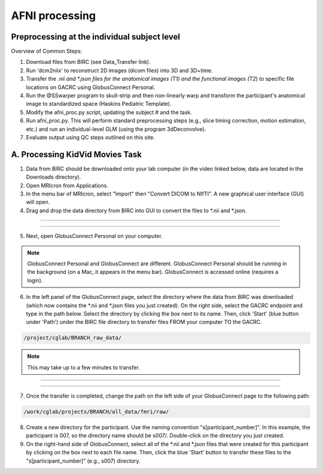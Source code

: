 =======================
AFNI processing
=======================

Preprocessing at the individual subject level
=======================

Overview of Common Steps:

1. Download files from BIRC (see Data_Transfer link). 

2. Run 'dcm2niix' to reconstruct 2D images (dicom files) into 3D and 3D+time.

3. Transfer the *.nii and *.json files for the anatomical images (T1) and the functional images (T2*) to specific file locations on GACRC using GlobusConnect Personal. 

4. Run the @SSwarper program to skull-strip and then non-linearly warp and transform the participant's anatomical image to standardized space (Haskins Pediatric Template). 

5. Modify the afni_proc.py script, updating the subject # and the task. 

6. Run afni_proc.py. This will perform standard preprocessing steps (e.g., slice timing correction, motion estimation, etc.) and run an individual-level GLM (using the program 3dDeconvolve). 

7. Evaluate output using QC steps outlined on this site. 


A. Processing KidVid Movies Task
=======================

1. Data from BIRC should be downloaded onto your lab computer (in the video linked below, data are located in the Downloads directory). 

2. Open MRIcron from Applications. 

3. In the menu bar of MRIcron, select "Import" then "Convert DICOM to NIfTI".  A new graphical user interface (GUI) will open. 

4. Drag and drop the data directory from BIRC into GUI to convert the files to *.nii and *.json. 

-----------------------------

.. image:: dcm2niix.png
    :alt: IMAGE ALT TEXT HERE
    :target: https://www.veed.io/view/4458254f-e0ef-4f03-b422-e2539372edfa?panel=share

-----------------------------

5. Next, open GlobusConnect Personal on your computer. 

.. note:: GlobusConnect Personal and GlobusConnect are different. GlobusConnect Personal should be running in the background (on a Mac, it appears in the menu bar). GlobusConnect is accessed online (requires a login). 

6. In the left panel of the GlobusConnect page, select the directory where the data from BIRC was downloaded (which now contains the *.nii and *.json files you just created). On the right side, select the GACRC endpoint and type in the path below. Select the directory by clicking the box next to its name. Then, click 'Start' (blue button under 'Path') under the BIRC file directory to transfer files FROM your computer TO the GACRC.   

.. code-block:: BASH

  /project/cglab/BRANCH_raw_data/

.. note:: This may take up to a few minutes to transfer. 

-----------------------------

.. image:: LabComp2GACRC.png
    :alt: IMAGE ALT TEXT HERE
    :target: https://www.veed.io/view/af0e2038-e162-42e9-8404-8d4a283eae34?panel=share

-----------------------------

7. Once the transfer is completed, change the path on the left side of your GlobusConnect page to the following path: 

.. code-block:: BASH

  /work/cglab/projects/BRANCH/all_data/fmri/raw/

8. Create a new directory for the participant. Use the naming convention "s[participant_number]".  In this example, the participant is 007, so the directory name should be s007/. Double-click on the directory you just created.  

9. On the right-hand side of GlobusConnect, select all of the *.nii and *.json files that were created for this participant by clicking on the box next to each file name. Then, click the blue 'Start' button to transfer these files to the "s[participant_number]" (e.g., s007) directory. 



